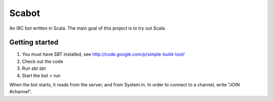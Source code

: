Scabot
======

An IRC bot written in Scala. The main goal of this project is to try out Scala.


Getting started
---------------

#.  You must have SBT installed, see http://code.google.com/p/simple-build-tool/

#.  Check out the code

#.  Run sbt
    sbt

#.  Start the bot
    > run

When the bot starts, it reads from the server, and from System.in. In order to connect to a channel, write "JOIN #channel".
